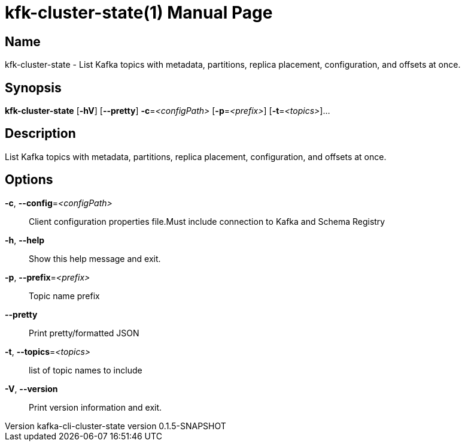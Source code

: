 // tag::picocli-generated-full-manpage[]
// tag::picocli-generated-man-section-header[]
:doctype: manpage
:revnumber: kafka-cli-cluster-state version 0.1.5-SNAPSHOT
:manmanual: Kfk-cluster-state Manual
:mansource: kafka-cli-cluster-state version 0.1.5-SNAPSHOT
:man-linkstyle: pass:[blue R < >]
= kfk-cluster-state(1)

// end::picocli-generated-man-section-header[]

// tag::picocli-generated-man-section-name[]
== Name

kfk-cluster-state - List Kafka topics with metadata, partitions, replica placement, configuration, and offsets at once.

// end::picocli-generated-man-section-name[]

// tag::picocli-generated-man-section-synopsis[]
== Synopsis

*kfk-cluster-state* [*-hV*] [*--pretty*] *-c*=_<configPath>_ [*-p*=_<prefix>_]
                  [*-t*=_<topics>_]...

// end::picocli-generated-man-section-synopsis[]

// tag::picocli-generated-man-section-description[]
== Description

List Kafka topics with metadata, partitions, replica placement, configuration, and offsets at once.

// end::picocli-generated-man-section-description[]

// tag::picocli-generated-man-section-options[]
== Options

*-c*, *--config*=_<configPath>_::
  Client configuration properties file.Must include connection to Kafka and Schema Registry

*-h*, *--help*::
  Show this help message and exit.

*-p*, *--prefix*=_<prefix>_::
  Topic name prefix

*--pretty*::
  Print pretty/formatted JSON

*-t*, *--topics*=_<topics>_::
  list of topic names to include

*-V*, *--version*::
  Print version information and exit.

// end::picocli-generated-man-section-options[]

// tag::picocli-generated-man-section-arguments[]
// end::picocli-generated-man-section-arguments[]

// tag::picocli-generated-man-section-commands[]
// end::picocli-generated-man-section-commands[]

// tag::picocli-generated-man-section-exit-status[]
// end::picocli-generated-man-section-exit-status[]

// tag::picocli-generated-man-section-footer[]
// end::picocli-generated-man-section-footer[]

// end::picocli-generated-full-manpage[]
